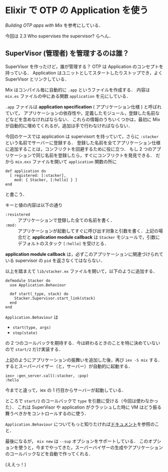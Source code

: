 * Elixir で OTP の Application を使う

[[elixir-lang.org/getting_started/mix/2.html][Building OTP apps with Mix]] を参考にしている．

今回は 2.3 Who supervises the supervisor? らへん．

** SuperVisor (管理者) を管理するのは誰？

SuperVisor を作ったけど，誰が管理する？
OTP は Application のコンセプトを持っている．
Application はユニットとしてスタートしたりストップでき，よく SuperVisor とリンクしている．

Mix はコンパイル毎に自動的に =.app= というファイルを作成する．
内容は =mix.es= ファイルの中にある関数 =application= を元にしている．

=.app= ファイルは *application specification* ( アプリケーション仕様 ) と呼ばれていて，
アプリケーションの依存性や，定義したモジュール，登録した名前などなどを含めなければならない．
これらの情報のうちいくつかは，最初に Mix が自動的に埋めてくれるが，追加は手で行わなければならない．

今回のケースでは application は supervisort を持っていて，さらに =:stacker= という名前でサーバーに登録する．
登録した名前を全てアプリケーション仕様に追加することは，コンフリクトを回避するために役に立つ．
もし 2 つのアプリケーションで同じ名前を登録したら，すぐにコンフリクトを発見できる．
だから =mix.exs= ファイルを開いて =application= 関数の所に

#+BEGIN_SRC
def application do
  [ registered: [:stacker],
    mod: { Stacker, [:hello] } ]
end
#+END_SRC

と書こう．

キーと値の内容は以下の通り

- =:resistered= :: アプリケーションで登録した全ての名前を書く．
- =:mod:= :: アプリケーションが起動してすぐに呼び出す対象と引数を書く．上記の場合だと *application module callback* は =Stacker= モジュールで，引数にデフォルトのスタック =[:hello]= を受けとる．

*application module callback* は，必ずこのアプリケーションに関連づけられている supervisor の =pid= を返さなくてはならない．

以上を踏まえて =lib/stacker.ex= ファイルを開いて，以下のように追加する．

#+BEGIN_SRC
defmodule Stacker do
  use Application.Behaviour

  def start(_type, stack) do
    Stacker.Supervisor.start_link(stack)
  end
end
#+END_SRC

=Application.Behaviour= は

- =start(type, args)=
- =stop(state)=

の 2 つのコールバックを期待する．今は終わるときのことを特に決めていないので =start/2= だけ実装する．

上記のようにアプリケーションの振舞いを追加した後，再び =iex -S mix= する．
するとスーパーバイザー（と，サーバー）が自動的に起動する．

#+BEGIN_SRC
iex> :gen_server.call(:stacker, :pop)
:hello
#+END_SRC

今までと違って，iex の 1 行目からサーバーが起動している．

ところで =start/2= のコールバックで =type= を引数に受ける（今回は使わなかった）．
これは SuperVisor や application がクラッシュした時に VM はどう振る舞うべきかをコントロールするのに使う．

=Application.Behaviour= についてもっと知りたければ[[http://elixir-lang.org/docs/stable/Application.Behaviour.html][ドキュメント]]を参照のこと．

最後になるが， =mix new= は =--sup= オプションをサポートしている．
このオプションを使うと，今までやってきた，スーパーバイザーの生成やアプリケーションのコールバックなどを自動で作ってくれる．

(ええっ！)
